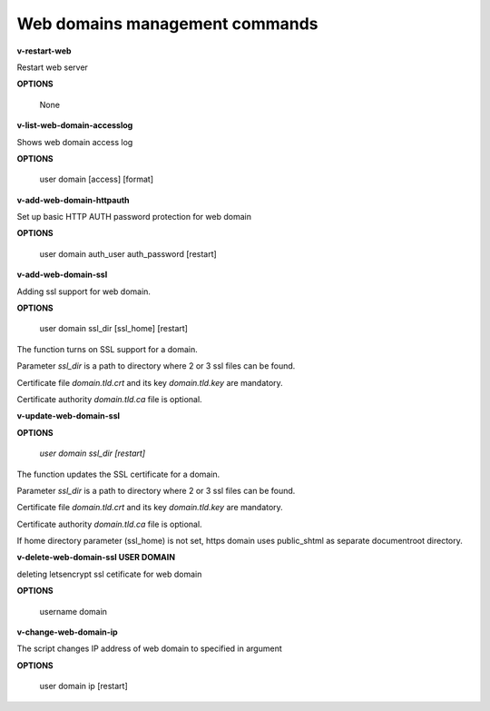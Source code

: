 *******************************
Web domains management commands
*******************************

**v-restart-web**

Restart web server


**OPTIONS**

    None

**v-list-web-domain-accesslog**



Shows web domain access log


**OPTIONS**

    user domain [access] [format]
    
   
**v-add-web-domain-httpauth**

Set up basic HTTP AUTH password protection for web domain


**OPTIONS**

    user domain auth_user auth_password [restart]
    
    
**v-add-web-domain-ssl**

Adding ssl support for web domain.

**OPTIONS**

    user domain ssl_dir [ssl_home] [restart]


The function turns on SSL support for a domain. 

Parameter *ssl_dir* is a path to directory where 2 or 3 ssl files can be found. 

Certificate file *domain.tld.crt* and its key *domain.tld.key* are mandatory. 

Certificate authority *domain.tld.ca* file is optional. 


**v-update-web-domain-ssl**

**OPTIONS**

    `user domain ssl_dir [restart]`
    

The function updates the SSL certificate for a domain. 

Parameter *ssl_dir* is a path to directory where 2 or 3 ssl files can be found. 

Certificate file *domain.tld.crt* and its key *domain.tld.key* are mandatory. 

Certificate authority *domain.tld.ca* file is optional. 

If home directory parameter (ssl_home) is not set, https domain uses public_shtml as separate documentroot directory.


**v-delete-web-domain-ssl USER DOMAIN**

deleting letsencrypt ssl cetificate for web domain


**OPTIONS**

    username domain
    
    
**v-change-web-domain-ip**

The script changes IP address of web domain to specified in argument


**OPTIONS**

    user domain ip [restart]
    

    
